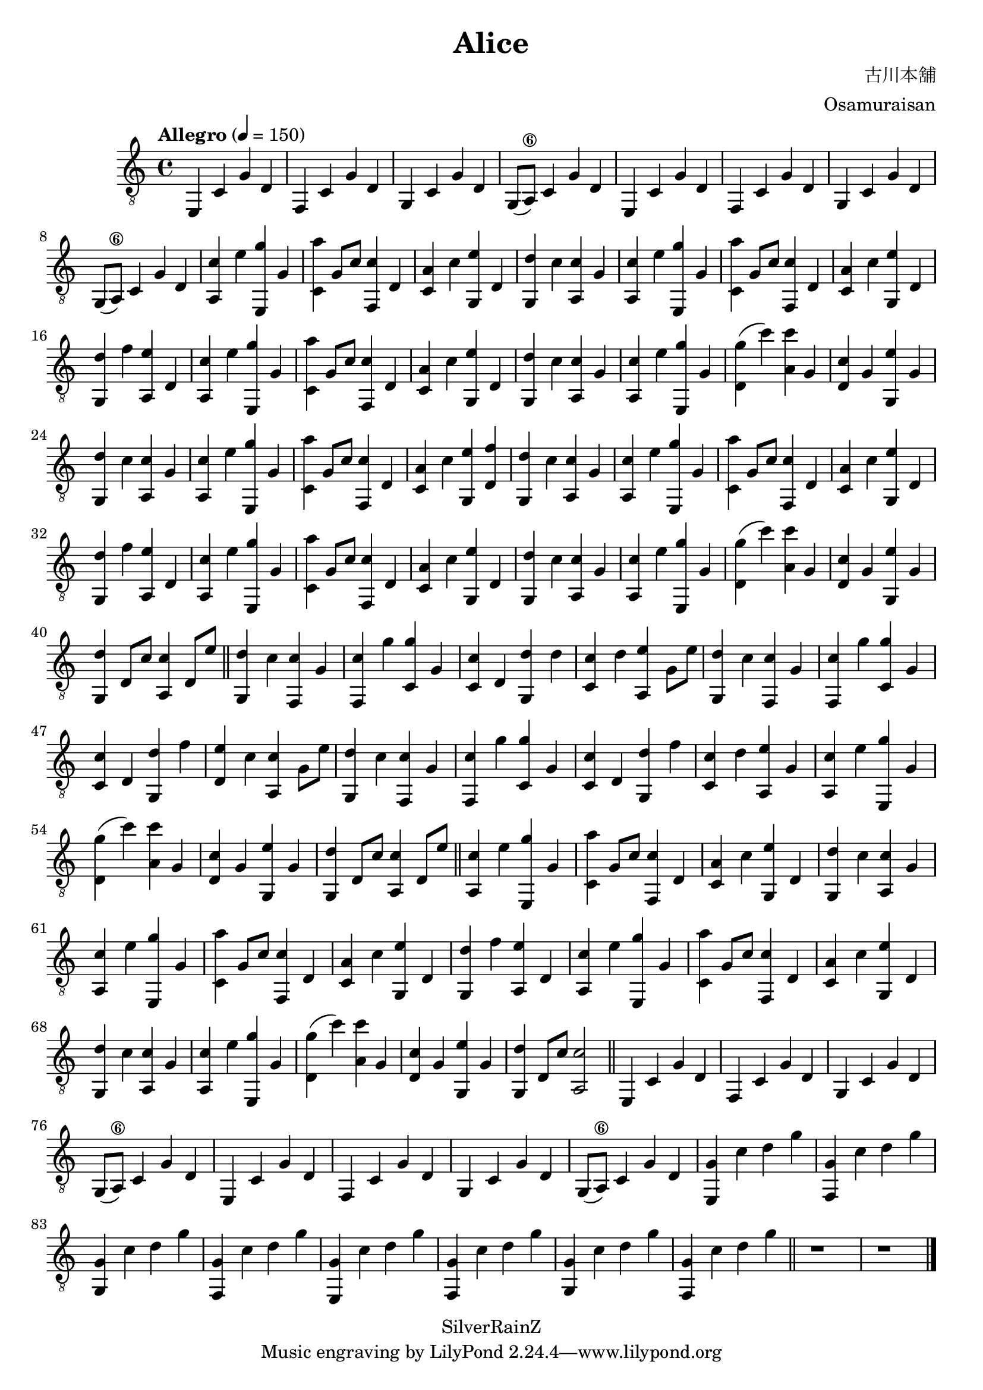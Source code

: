 \version "2.20.0"
\header {
  title = "Alice"
  composer = "古川本舖"
  arranger = "Osamuraisan"
  copyright = "SilverRainZ"
}

prelude = \repeat unfold 2 {
    e,4 c g d
    f, c g d
    g, c g d
    g,8(a,8\6) c4 g d
}

interlude = \repeat unfold 2 {
  <e, g>4 c' d' g'
  <f, g>4 c' d' g'
  <g, g>4 c' d' g'
  <f, g>4 c' d' g'
}

pieceA = {
  <a, c'>4 e' <e, g'> g
}

pieceAi = {
  <f, c'>4 g' <c g'> g
}

pieceB = {
  <c a'>4 g8 c'8 <f, c'>4 d
}

pieceBi = {
  <d g'>4 (c'') <a c''> g
}

pieceBii = {
  <c c'>4 d <g, d'> d'
}

pieceBiii = {
  <c c'>4 d <g, d'> f'
}

pieceC = {
  <c a>4 c' <g, e'> d
}

pieceCi = {
  <d c'>4 g <g, e'> g
}

pieceCii = {
  <c c'>4 d' <a, e'> g8 e'8
}

pieceCiii = {
  <d e'>4 c' <a, c'> g8 e'8
}

pieceCiv = {
  <c c'>4 d' <a, e'> g
}

pieceD = {
  <g, d'>4 c' <a, c'> g
}

pieceDi = {
  <g, d'>4 f' <a, e'> d
}

pieceDii = {
  <g, d'>4 d8 c'8 <a, c'>4 d8 e'8
}

pieceDiii = {
  <g, d'>4 c' <f, c'> g
}

pieceDiv = {
  <g, d'>4 d8 c'8 <a, c'>2
}

symbols =  {
  \time 4/4
  \tempo  "Allegro" 4 = 150

  % 1
  \prelude

  %9
  \pieceA
  \pieceB
  \pieceC
  \pieceD

  %13
  \pieceA
  \pieceB
  \pieceC
  \pieceDi

  %17
  \pieceA
  \pieceB
  \pieceC
  \pieceD

  %21
  \pieceA
  \pieceBi
  \pieceCi
  \pieceD

  %25
  \pieceA
  \pieceB
  <c a>4 c' <g, e'> <d f'>
  \pieceD

  %29
  \pieceA
  \pieceB
  \pieceC
  \pieceDi

  %33
  \pieceA
  \pieceB
  \pieceC
  \pieceD

  %37
  \pieceA
  \pieceBi
  \pieceCi
  \pieceDii

  \bar "||"

  %41
  \pieceDiii

  %42
  \pieceAi
  \pieceBii
  \pieceCii
  \pieceDiii

  %46
  \pieceAi
  \pieceBiii
  \pieceCiii
  \pieceDiii

  %50
  \pieceAi
  \pieceBiii
  \pieceCiv

  %53
  \pieceA
  \pieceBi
  \pieceCi
  \pieceDii

  \bar "||"

  %57
  \pieceA
  \pieceB
  \pieceC
  \pieceD

  %61
  \pieceA
  \pieceB
  \pieceC
  \pieceDi

  %65
  \pieceA
  \pieceB
  \pieceC
  \pieceD

  %69
  \pieceA
  \pieceBi
  \pieceCi
  \pieceDiv

  \bar "||"

  %73
  \prelude

  %81
  \interlude

  \bar "||"

  %89
  r1
  r1

  \bar "|."
}

\score {
  <<
    \new Staff {
      \clef "G_8"
      \symbols
    }
    % \new TabStaff {
    %   \tabFullNotation
    %   \symbols
    % }
  >>

  \midi { }
  \layout { }
}

